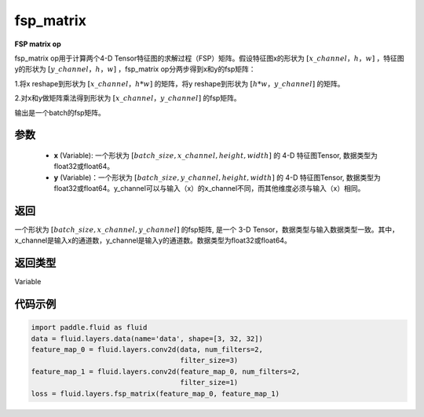 .. _cn_api_fluid_layers_fsp_matrix:

fsp_matrix
-------------------------------

.. py:function:: paddle.fluid.layers.fsp_matrix(x, y)

**FSP matrix op**

fsp_matrix op用于计算两个4-D Tensor特征图的求解过程（FSP）矩阵。假设特征图x的形状为 :math:`[x\_channel，h，w]` ，特征图y的形状为 :math:`[y\_channel，h，w]` ，fsp_matrix op分两步得到x和y的fsp矩阵：

1.将x reshape到形状为 :math:`[x\_channel，h*w]` 的矩阵，将y reshape到形状为 :math:`[h*w，y\_channel]` 的矩阵。

2.对x和y做矩阵乘法得到形状为 :math:`[x\_channel，y\_channel]` 的fsp矩阵。

输出是一个batch的fsp矩阵。

参数
::::::::::::

    - **x** (Variable): 一个形状为 :math:`[batch\_size, x\_channel, height, width]` 的 4-D 特征图Tensor, 数据类型为float32或float64。
    - **y** (Variable)：一个形状为 :math:`[batch\_size, y\_channel, height, width]` 的 4-D 特征图Tensor, 数据类型为float32或float64。y_channel可以与输入（x）的x_channel不同，而其他维度必须与输入（x）相同。

返回
::::::::::::
一个形状为 :math:`[batch\_size, x\_channel, y\_channel]` 的fsp矩阵, 是一个 3-D Tensor，数据类型与输入数据类型一致。其中，x_channel是输入x的通道数，y_channel是输入y的通道数。数据类型为float32或float64。

返回类型
::::::::::::
Variable

代码示例
::::::::::::

..  code-block:: python

    import paddle.fluid as fluid
    data = fluid.layers.data(name='data', shape=[3, 32, 32])
    feature_map_0 = fluid.layers.conv2d(data, num_filters=2,
                                        filter_size=3)
    feature_map_1 = fluid.layers.conv2d(feature_map_0, num_filters=2,
                                        filter_size=1)
    loss = fluid.layers.fsp_matrix(feature_map_0, feature_map_1)

